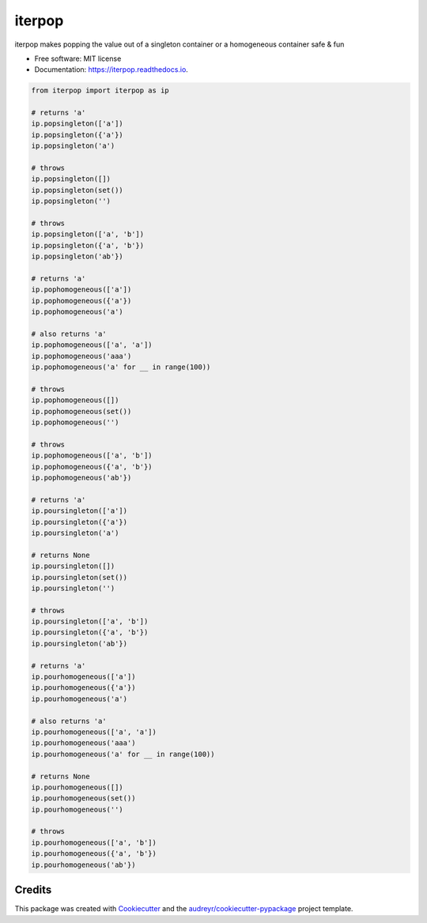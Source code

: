 ============
iterpop
============


.. image:: https://img.shields.io/pypi/v/iterpop.svg
        :target: https://pypi.python.org/pypi/iterpop

.. image:: https://img.shields.io/travis/mmore500/iterpop.svg
        :target: https://travis-ci.com/mmore500/iterpop

.. image:: https://readthedocs.org/projects/iterpop/badge/?version=latest
        :target: https://iterpop.readthedocs.io/en/latest/?badge=latest
        :alt: Documentation Status




iterpop makes popping the value out of a singleton container or a homogeneous container safe & fun


* Free software: MIT license
* Documentation: https://iterpop.readthedocs.io.


.. code-block:: python3

  from iterpop import iterpop as ip

  # returns 'a'
  ip.popsingleton(['a'])
  ip.popsingleton({'a'})
  ip.popsingleton('a')

  # throws
  ip.popsingleton([])
  ip.popsingleton(set())
  ip.popsingleton('')

  # throws
  ip.popsingleton(['a', 'b'])
  ip.popsingleton({'a', 'b'})
  ip.popsingleton('ab'})

  # returns 'a'
  ip.pophomogeneous(['a'])
  ip.pophomogeneous({'a'})
  ip.pophomogeneous('a')

  # also returns 'a'
  ip.pophomogeneous(['a', 'a'])
  ip.pophomogeneous('aaa')
  ip.pophomogeneous('a' for __ in range(100))

  # throws
  ip.pophomogeneous([])
  ip.pophomogeneous(set())
  ip.pophomogeneous('')

  # throws
  ip.pophomogeneous(['a', 'b'])
  ip.pophomogeneous({'a', 'b'})
  ip.pophomogeneous('ab'})

  # returns 'a'
  ip.poursingleton(['a'])
  ip.poursingleton({'a'})
  ip.poursingleton('a')

  # returns None
  ip.poursingleton([])
  ip.poursingleton(set())
  ip.poursingleton('')

  # throws
  ip.poursingleton(['a', 'b'])
  ip.poursingleton({'a', 'b'})
  ip.poursingleton('ab'})

  # returns 'a'
  ip.pourhomogeneous(['a'])
  ip.pourhomogeneous({'a'})
  ip.pourhomogeneous('a')

  # also returns 'a'
  ip.pourhomogeneous(['a', 'a'])
  ip.pourhomogeneous('aaa')
  ip.pourhomogeneous('a' for __ in range(100))

  # returns None
  ip.pourhomogeneous([])
  ip.pourhomogeneous(set())
  ip.pourhomogeneous('')

  # throws
  ip.pourhomogeneous(['a', 'b'])
  ip.pourhomogeneous({'a', 'b'})
  ip.pourhomogeneous('ab'})


Credits
-------

This package was created with Cookiecutter_ and the `audreyr/cookiecutter-pypackage`_ project template.

.. _Cookiecutter: https://github.com/audreyr/cookiecutter
.. _`audreyr/cookiecutter-pypackage`: https://github.com/audreyr/cookiecutter-pypackage
